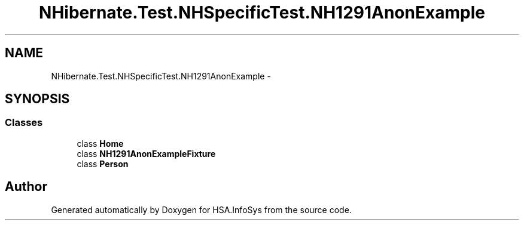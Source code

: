 .TH "NHibernate.Test.NHSpecificTest.NH1291AnonExample" 3 "Fri Jul 5 2013" "Version 1.0" "HSA.InfoSys" \" -*- nroff -*-
.ad l
.nh
.SH NAME
NHibernate.Test.NHSpecificTest.NH1291AnonExample \- 
.SH SYNOPSIS
.br
.PP
.SS "Classes"

.in +1c
.ti -1c
.RI "class \fBHome\fP"
.br
.ti -1c
.RI "class \fBNH1291AnonExampleFixture\fP"
.br
.ti -1c
.RI "class \fBPerson\fP"
.br
.in -1c
.SH "Author"
.PP 
Generated automatically by Doxygen for HSA\&.InfoSys from the source code\&.

